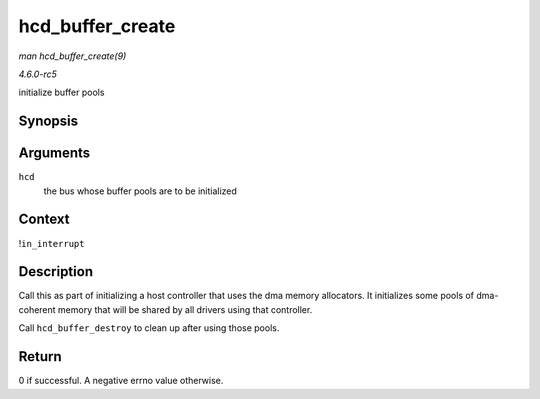 .. -*- coding: utf-8; mode: rst -*-

.. _API-hcd-buffer-create:

=================
hcd_buffer_create
=================

*man hcd_buffer_create(9)*

*4.6.0-rc5*

initialize buffer pools


Synopsis
========

.. c:function:: int hcd_buffer_create( struct usb_hcd * hcd )

Arguments
=========

``hcd``
    the bus whose buffer pools are to be initialized


Context
=======

!\ ``in_interrupt``


Description
===========

Call this as part of initializing a host controller that uses the dma
memory allocators. It initializes some pools of dma-coherent memory that
will be shared by all drivers using that controller.

Call ``hcd_buffer_destroy`` to clean up after using those pools.


Return
======

0 if successful. A negative errno value otherwise.


.. ------------------------------------------------------------------------------
.. This file was automatically converted from DocBook-XML with the dbxml
.. library (https://github.com/return42/sphkerneldoc). The origin XML comes
.. from the linux kernel, refer to:
..
.. * https://github.com/torvalds/linux/tree/master/Documentation/DocBook
.. ------------------------------------------------------------------------------
